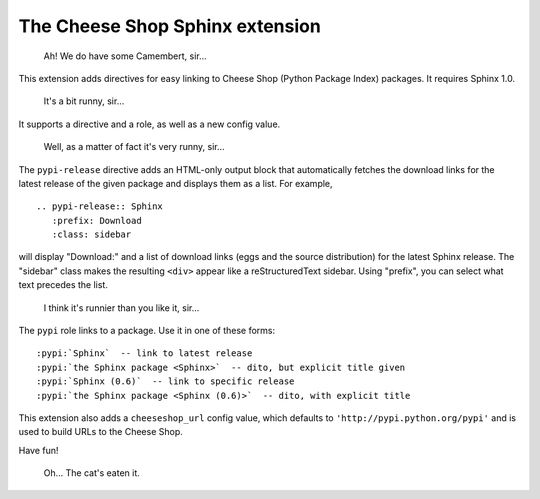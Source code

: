 ================================
The Cheese Shop Sphinx extension
================================

   Ah! We do have some Camembert, sir...

This extension adds directives for easy linking to Cheese Shop (Python Package
Index) packages.  It requires Sphinx 1.0.

   It's a bit runny, sir...

It supports a directive and a role, as well as a new config value.

   Well, as a matter of fact it's very runny, sir...

The ``pypi-release`` directive adds an HTML-only output block that automatically
fetches the download links for the latest release of the given package and
displays them as a list.  For example, ::

   .. pypi-release:: Sphinx
      :prefix: Download
      :class: sidebar

will display "Download:" and a list of download links (eggs and the source
distribution) for the latest Sphinx release.  The "sidebar" class makes the
resulting ``<div>`` appear like a reStructuredText sidebar.  Using "prefix", you
can select what text precedes the list.

   I think it's runnier than you like it, sir...

The ``pypi`` role links to a package.  Use it in one of these forms::

   :pypi:`Sphinx`  -- link to latest release
   :pypi:`the Sphinx package <Sphinx>`  -- dito, but explicit title given
   :pypi:`Sphinx (0.6)`  -- link to specific release
   :pypi:`the Sphinx package <Sphinx (0.6)>`  -- dito, with explicit title

This extension also adds a ``cheeseshop_url`` config value, which defaults to
``'http://pypi.python.org/pypi'`` and is used to build URLs to the Cheese Shop.

Have fun!

   Oh... The cat's eaten it.
